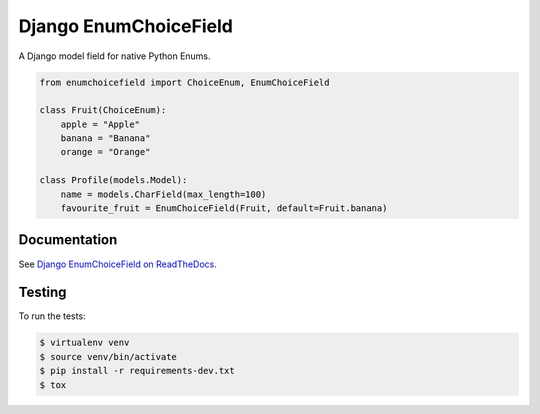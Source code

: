 ======================
Django EnumChoiceField
======================

.. image:: https://travis-ci.org/timheap/django-enumchoicefield.svg?branch=master
    :target: https://travis-ci.org/timheap/django-enumchoicefield
.. image:: https://readthedocs.org/projects/django-enumchoicefield/badge/?version=latest
    :target: https://django-enumchoicefield.readthedocs.io/en/latest/
.. image:: https://badge.fury.io/py/django-enumchoicefield.svg
    :target: https://pypi.org/project/django-enumchoicefield/

A Django model field for native Python Enums.

.. code:: python

    from enumchoicefield import ChoiceEnum, EnumChoiceField

    class Fruit(ChoiceEnum):
        apple = "Apple"
        banana = "Banana"
        orange = "Orange"

    class Profile(models.Model):
        name = models.CharField(max_length=100)
        favourite_fruit = EnumChoiceField(Fruit, default=Fruit.banana)

Documentation
=============

See `Django EnumChoiceField on ReadTheDocs <https://django-enumchoicefield.readthedocs.org/en/latest/>`_.

Testing
=======

To run the tests:

.. code:: sh

    $ virtualenv venv
    $ source venv/bin/activate
    $ pip install -r requirements-dev.txt
    $ tox
